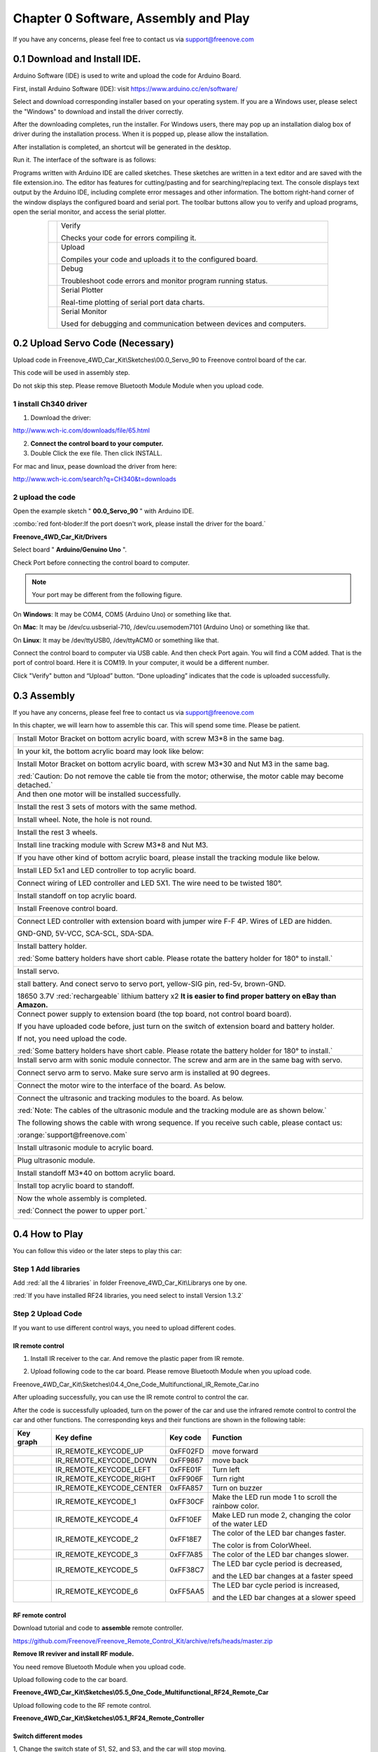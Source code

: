 ##############################################################################
Chapter 0 Software, Assembly and Play
##############################################################################

If you have any concerns, please feel free to contact us via support@freenove.com

0.1 Download and Install IDE.
*******************************************************************************

Arduino Software (IDE) is used to write and upload the code for Arduino Board.

First, install Arduino Software (IDE): visit https://www.arduino.cc/en/software/

.. image:: ../_static/imgs/0_Software,_Assembly_and_Play/Preface03.png
    :align: center

Select and download corresponding installer based on your operating system. If you are a Windows user, please select the "Windows" to download and install the driver correctly.

.. image:: ../_static/imgs/0_Software,_Assembly_and_Play/Preface04.png
    :align: center

After the downloading completes, run the installer. For Windows users, there may pop up an installation dialog box of driver during the installation process. When it is popped up, please allow the installation.

After installation is completed, an shortcut will be generated in the desktop.

.. image:: ../_static/imgs/0_Software,_Assembly_and_Play/Preface05.png
    :align: center

Run it. The interface of the software is as follows:

.. image:: ../_static/imgs/0_Software,_Assembly_and_Play/Preface06.png
    :align: center

Programs written with Arduino IDE are called sketches. These sketches are written in a text editor and are saved with the file extension.ino. The editor has features for cutting/pasting and for searching/replacing text. The console displays text output by the Arduino IDE, including complete error messages and other information. The bottom right-hand corner of the window displays the configured board and serial port. The toolbar buttons allow you to verify and upload programs, open the serial monitor, and access the serial plotter.

.. table::
    :align: center
    :class: table-line
    :width: 80%
    
    +-------------+---------------------------------------------------------------------+
    | |Preface07| | Verify                                                              |
    |             |                                                                     |
    |             | Checks your code for errors compiling it.                           |
    +-------------+---------------------------------------------------------------------+
    | |Preface08| | Upload                                                              |
    |             |                                                                     |
    |             | Compiles your code and uploads it to the configured board.          |
    +-------------+---------------------------------------------------------------------+
    | |Preface09| | Debug                                                               |
    |             |                                                                     |
    |             | Troubleshoot code errors and monitor program running status.        |
    +-------------+---------------------------------------------------------------------+
    | |Preface10| | Serial Plotter                                                      |
    |             |                                                                     |
    |             | Real-time plotting of serial port data charts.                      |
    +-------------+---------------------------------------------------------------------+
    | |Preface11| | Serial Monitor                                                      |
    |             |                                                                     |
    |             | Used for debugging and communication between devices and computers. |
    +-------------+---------------------------------------------------------------------+

.. |Preface07| image:: ../_static/imgs/0_Software,_Assembly_and_Play/Preface07.png
.. |Preface08| image:: ../_static/imgs/0_Software,_Assembly_and_Play/Preface08.png
.. |Preface09| image:: ../_static/imgs/0_Software,_Assembly_and_Play/Preface09.png
.. |Preface10| image:: ../_static/imgs/0_Software,_Assembly_and_Play/Preface10.png
.. |Preface11| image:: ../_static/imgs/0_Software,_Assembly_and_Play/Preface11.png

0.2 Upload Servo Code (Necessary)
*******************************************

Upload code in Freenove_4WD_Car_Kit\\Sketches\\00.0_Servo_90 to Freenove control board of the car.

This code will be used in assembly step. 

Do not skip this step. Please remove Bluetooth Module Module when you upload code.

1 install Ch340 driver
==========================================

1)	Download the driver:

http://www.wch-ic.com/downloads/file/65.html

2)	**Connect the control board to your computer.**

3)	Double Click the exe file. Then click INSTALL.

.. image:: ../_static/imgs/0_Software,_Assembly_and_Play/Chapter0_08.png
    :align: center

For mac and linux, pease download the driver from here:

http://www.wch-ic.com/search?q=CH340&t=downloads

.. image:: ../_static/imgs/0_Software,_Assembly_and_Play/Chapter0_09.png
    :align: center

2 upload the code
==========================================

Open the example sketch " **00.0_Servo_90** " with Arduino IDE.

.. image:: ../_static/imgs/0_Software,_Assembly_and_Play/Chapter0_10.png
    :align: center

:combo:`red font-bloder:If the port doesn't work, please install the driver for the board.`

**Freenove_4WD_Car_Kit/Drivers**

Select board " **Arduino/Genuino Uno** ".

.. image:: ../_static/imgs/0_Software,_Assembly_and_Play/Chapter0_11.png
    :align: center

Check Port before connecting the control board to computer. 

.. note::
    
    Your port may be different from the following figure.

On **Windows**: It may be COM4, COM5 (Arduino Uno) or something like that.

On **Mac**: It may be /dev/cu.usbserial-710, /dev/cu.usemodem7101 (Arduino Uno) or something like that.

On **Linux**: It may be /dev/ttyUSB0, /dev/ttyACM0 or something like that.

.. image:: ../_static/imgs/0_Software,_Assembly_and_Play/Chapter0_12.png
    :align: center

Connect the control board to computer via USB cable. And then check Port again. You will find a COM added. That is the port of control board. Here it is COM19. In your computer, it would be a different number.

.. image:: ../_static/imgs/0_Software,_Assembly_and_Play/Chapter0_13.png
    :align: center

Click "Verify" button and “Upload” button. “Done uploading” indicates that the code is uploaded successfully.

.. image:: ../_static/imgs/0_Software,_Assembly_and_Play/Chapter0_14.png
    :align: center

0.3 Assembly
*******************************************

If you have any concerns, please feel free to contact us via support@freenove.com

In this chapter, we will learn how to assemble this car. This will spend some time. Please be patient.

+-----------------------------------------------------------------------------------------------------------------+
| Install Motor Bracket on bottom acrylic board, with screw M3*8 in the same bag.                                 |
|                                                                                                                 |
| |Chapter0_15|                                                                                                   |
+-----------------------------------------------------------------------------------------------------------------+
| In your kit, the bottom acrylic board may look like below:                                                      |
|                                                                                                                 |
| |Chapter0_16|                                                                                                   |
+-----------------------------------------------------------------------------------------------------------------+
| Install Motor Bracket on bottom acrylic board, with screw M3*30 and Nut M3 in the same bag.                     |
|                                                                                                                 |
| |Chapter0_17|                                                                                                   |
|                                                                                                                 |
| :red:`Caution: Do not remove the cable tie from the motor; otherwise, the motor cable may become detached.`     |
+-----------------------------------------------------------------------------------------------------------------+
| And then one motor will be installed successfully.                                                              |
|                                                                                                                 |
| |Chapter0_18|                                                                                                   |
+-----------------------------------------------------------------------------------------------------------------+
| Install the rest 3 sets of motors with the same method.                                                         |
|                                                                                                                 |
| |Chapter0_19|                                                                                                   |
+-----------------------------------------------------------------------------------------------------------------+
| Install wheel. Note, the hole is not round.                                                                     |
|                                                                                                                 |
| |Chapter0_20|                                                                                                   |
+-----------------------------------------------------------------------------------------------------------------+
| Install the rest 3 wheels.                                                                                      |
|                                                                                                                 |
| |Chapter0_21|                                                                                                   |
+-----------------------------------------------------------------------------------------------------------------+
| Install line tracking module with Screw M3*8 and Nut M3.                                                        |
|                                                                                                                 |
| |Chapter0_22|                                                                                                   |
+-----------------------------------------------------------------------------------------------------------------+
| If you have other kind of bottom acrylic board, please install the tracking module like below.                  |
|                                                                                                                 |
| |Chapter0_23|                                                                                                   |
+-----------------------------------------------------------------------------------------------------------------+
| Install LED 5x1 and LED controller to top acrylic board.                                                        |
|                                                                                                                 |
| |Chapter0_24|                                                                                                   |
+-----------------------------------------------------------------------------------------------------------------+
| Connect wiring of LED controller and LED 5X1. The wire need to be twisted 180°.                                 |
|                                                                                                                 |
| |Chapter0_25|                                                                                                   |
+-----------------------------------------------------------------------------------------------------------------+
| Install standoff on top acrylic board.                                                                          |
|                                                                                                                 |
| |Chapter0_26|                                                                                                   |
+-----------------------------------------------------------------------------------------------------------------+
| Install Freenove control board.                                                                                 |
|                                                                                                                 |
| |Chapter0_27|                                                                                                   |
+-----------------------------------------------------------------------------------------------------------------+
| Connect LED controller with extension board with jumper wire F-F 4P. Wires of LED are hidden.                   |
|                                                                                                                 |
| GND-GND, 5V-VCC, SCA-SCL, SDA-SDA.                                                                              |
|                                                                                                                 |
| |Chapter0_28|                                                                                                   |
+-----------------------------------------------------------------------------------------------------------------+
| Install battery holder.                                                                                         |
|                                                                                                                 |
| |Chapter0_29|                                                                                                   |
|                                                                                                                 |
| :red:`Some battery holders have short cable. Please rotate the battery holder for 180° to install.`             |
|                                                                                                                 |
| |Chapter0_30|                                                                                                   |
+-----------------------------------------------------------------------------------------------------------------+
| Install servo.                                                                                                  |
|                                                                                                                 |
| |Chapter0_31|                                                                                                   |
+-----------------------------------------------------------------------------------------------------------------+
| stall battery. And conect servo to servo port, yellow-SIG pin, red-5v, brown-GND.                               |
|                                                                                                                 |
| |Chapter0_32|                                                                                                   |
|                                                                                                                 |
| 18650 3.7V :red:`rechargeable` lithium battery x2 **It is easier to find proper battery on eBay than Amazon.**  |
+-----------------------------------------------------------------------------------------------------------------+
| Connect power supply to extension board (the top board, not control board board).                               |
|                                                                                                                 |
| |Chapter0_33|                                                                                                   |
|                                                                                                                 |
| If you have uploaded code before, just turn on the switch of extension board and battery holder.                |
|                                                                                                                 |
| If not, you need upload the code.                                                                               |
|                                                                                                                 |
| :red:`Some battery holders have short cable. Please rotate the battery holder for 180° to install.`             |
+-----------------------------------------------------------------------------------------------------------------+
| Install servo arm with sonic module connector. The screw and arm are in the same bag with servo.                |
|                                                                                                                 |
| |Chapter0_34|                                                                                                   |
+-----------------------------------------------------------------------------------------------------------------+
| Connect servo arm to servo. Make sure servo arm is installed at 90 degrees.                                     |
|                                                                                                                 |
| |Chapter0_35|                                                                                                   |
+-----------------------------------------------------------------------------------------------------------------+
| Connect the motor wire to the interface of the board. As below.                                                 |
|                                                                                                                 |
| |Chapter0_36|                                                                                                   |
+-----------------------------------------------------------------------------------------------------------------+
| Connect the ultrasonic and tracking modules to the board. As below.                                             |
|                                                                                                                 |
| |Chapter0_37|                                                                                                   |
|                                                                                                                 |
| :red:`Note: The cables of the ultrasonic module and the tracking module are as shown below.`                    |
|                                                                                                                 |
| |Chapter0_38|                                                                                                   |
|                                                                                                                 |
| The following shows the cable with wrong sequence. If you receive such cable, please contact us:                |
|                                                                                                                 |
| :orange:`support@freenove.com`                                                                                  |
|                                                                                                                 |
| |Chapter0_39|                                                                                                   |
+-----------------------------------------------------------------------------------------------------------------+
| Install ultrasonic module to acrylic board.                                                                     |
|                                                                                                                 |
| |Chapter0_40|                                                                                                   |
+-----------------------------------------------------------------------------------------------------------------+
| Plug ultrasonic module.                                                                                         |
|                                                                                                                 |
| |Chapter0_41|                                                                                                   |
+-----------------------------------------------------------------------------------------------------------------+
| Install standoff M3*40 on bottom acrylic board.                                                                 |
|                                                                                                                 |
| |Chapter0_42|                                                                                                   |
+-----------------------------------------------------------------------------------------------------------------+
| Install top acrylic board to standoff.                                                                          |
|                                                                                                                 |
| |Chapter0_43|                                                                                                   |
+-----------------------------------------------------------------------------------------------------------------+
| Now the whole assembly is completed.                                                                            |
|                                                                                                                 |
| :red:`Connect the power to upper port.`                                                                         |
|                                                                                                                 |
| |Chapter0_44|                                                                                                   |
+-----------------------------------------------------------------------------------------------------------------+

.. |Chapter0_15| image:: ../_static/imgs/0_Software,_Assembly_and_Play/Chapter0_15.png
.. |Chapter0_16| image:: ../_static/imgs/0_Software,_Assembly_and_Play/Chapter0_16.png
.. |Chapter0_17| image:: ../_static/imgs/0_Software,_Assembly_and_Play/Chapter0_17.png
.. |Chapter0_18| image:: ../_static/imgs/0_Software,_Assembly_and_Play/Chapter0_18.png
.. |Chapter0_19| image:: ../_static/imgs/0_Software,_Assembly_and_Play/Chapter0_19.png
.. |Chapter0_20| image:: ../_static/imgs/0_Software,_Assembly_and_Play/Chapter0_20.png
.. |Chapter0_21| image:: ../_static/imgs/0_Software,_Assembly_and_Play/Chapter0_21.png
.. |Chapter0_22| image:: ../_static/imgs/0_Software,_Assembly_and_Play/Chapter0_22.png
.. |Chapter0_23| image:: ../_static/imgs/0_Software,_Assembly_and_Play/Chapter0_23.png
.. |Chapter0_24| image:: ../_static/imgs/0_Software,_Assembly_and_Play/Chapter0_24.png
.. |Chapter0_25| image:: ../_static/imgs/0_Software,_Assembly_and_Play/Chapter0_25.png
.. |Chapter0_26| image:: ../_static/imgs/0_Software,_Assembly_and_Play/Chapter0_26.png
.. |Chapter0_27| image:: ../_static/imgs/0_Software,_Assembly_and_Play/Chapter0_27.png
.. |Chapter0_28| image:: ../_static/imgs/0_Software,_Assembly_and_Play/Chapter0_28.png
.. |Chapter0_29| image:: ../_static/imgs/0_Software,_Assembly_and_Play/Chapter0_29.png
.. |Chapter0_30| image:: ../_static/imgs/0_Software,_Assembly_and_Play/Chapter0_30.png
.. |Chapter0_31| image:: ../_static/imgs/0_Software,_Assembly_and_Play/Chapter0_31.png
.. |Chapter0_32| image:: ../_static/imgs/0_Software,_Assembly_and_Play/Chapter0_32.png
.. |Chapter0_33| image:: ../_static/imgs/0_Software,_Assembly_and_Play/Chapter0_33.png
.. |Chapter0_34| image:: ../_static/imgs/0_Software,_Assembly_and_Play/Chapter0_34.png
.. |Chapter0_35| image:: ../_static/imgs/0_Software,_Assembly_and_Play/Chapter0_35.png
.. |Chapter0_36| image:: ../_static/imgs/0_Software,_Assembly_and_Play/Chapter0_36.png
.. |Chapter0_37| image:: ../_static/imgs/0_Software,_Assembly_and_Play/Chapter0_37.png
.. |Chapter0_38| image:: ../_static/imgs/0_Software,_Assembly_and_Play/Chapter0_38.png
.. |Chapter0_39| image:: ../_static/imgs/0_Software,_Assembly_and_Play/Chapter0_39.png
.. |Chapter0_40| image:: ../_static/imgs/0_Software,_Assembly_and_Play/Chapter0_40.png
.. |Chapter0_41| image:: ../_static/imgs/0_Software,_Assembly_and_Play/Chapter0_41.png
.. |Chapter0_42| image:: ../_static/imgs/0_Software,_Assembly_and_Play/Chapter0_42.png
.. |Chapter0_43| image:: ../_static/imgs/0_Software,_Assembly_and_Play/Chapter0_43.png
.. |Chapter0_44| image:: ../_static/imgs/0_Software,_Assembly_and_Play/Chapter0_44.png

0.4 How to Play
*******************************************

You can follow this video or the later steps to play this car:

Step 1 Add libraries
=============================================

.. raw:: html

   <iframe height="500" width="690" src="https://www.youtube.com/embed/HxXmkmQxEjY" frameborder="0" allowfullscreen></iframe>

.. image:: ../_static/imgs/0_Software,_Assembly_and_Play/Chapter0_45.png
  :align: center

Add :red:`all the 4 libraries` in folder Freenove_4WD_Car_Kit\\Librarys one by one.

.. image:: ../_static/imgs/0_Software,_Assembly_and_Play/Chapter0_46.png
  :align: center

:red:`If you have installed RF24 libraries, you need select to install Version 1.3.2`

.. image:: ../_static/imgs/0_Software,_Assembly_and_Play/Chapter0_47.png
  :align: center

Step 2 Upload Code
=============================================

If you want to use different control ways, you need to upload different codes.

IR remote control
--------------------------------------------

1)	Install IR receiver to the car. And remove the plastic paper from IR remote.

.. image:: ../_static/imgs/0_Software,_Assembly_and_Play/Chapter0_48.png
  :align: center
  
2)	Upload following code to the car board. Please remove Bluetooth Module when you upload code.

Freenove_4WD_Car_Kit\\Sketches\\04.4_One_Code_Multifunctional_IR_Remote_Car.ino

.. image:: ../_static/imgs/0_Software,_Assembly_and_Play/Chapter0_49.png
  :align: center

After uploading successfully, you can use the IR remote control to control the car.

After the code is successfully uploaded, turn on the power of the car and use the infrared remote control to control the car and other functions. The corresponding keys and their functions are shown in the following table:

.. image:: ../_static/imgs/0_Software,_Assembly_and_Play/Chapter0_50.png
  :align: center

+---------------+--------------------------+----------+----------------------------------------------------------+
|   Key graph   |        Key define        | Key code |                         Function                         |
+===============+==========================+==========+==========================================================+
| |Chapter0_51| | IR_REMOTE_KEYCODE_UP     | 0xFF02FD | move forward                                             |
+---------------+--------------------------+----------+----------------------------------------------------------+
| |Chapter0_52| | IR_REMOTE_KEYCODE_DOWN   | 0xFF9867 | move back                                                |
+---------------+--------------------------+----------+----------------------------------------------------------+
| |Chapter0_53| | IR_REMOTE_KEYCODE_LEFT   | 0xFFE01F | Turn left                                                |
+---------------+--------------------------+----------+----------------------------------------------------------+
| |Chapter0_54| | IR_REMOTE_KEYCODE_RIGHT  | 0xFF906F | Turn right                                               |
+---------------+--------------------------+----------+----------------------------------------------------------+
| |Chapter0_55| | IR_REMOTE_KEYCODE_CENTER | 0xFFA857 | Turn on buzzer                                           |
+---------------+--------------------------+----------+----------------------------------------------------------+
| |Chapter0_56| | IR_REMOTE_KEYCODE_1      | 0xFF30CF | Make the LED run mode 1 to scroll the rainbow color.     |
+---------------+--------------------------+----------+----------------------------------------------------------+
| |Chapter0_57| | IR_REMOTE_KEYCODE_4      | 0xFF10EF | Make LED run mode 2, changing the color of the water LED |
+---------------+--------------------------+----------+----------------------------------------------------------+
| |Chapter0_58| | IR_REMOTE_KEYCODE_2      | 0xFF18E7 | The color of the LED bar changes faster.                 |
|               |                          |          |                                                          |
|               |                          |          | The color is from ColorWheel.                            |
+---------------+--------------------------+----------+----------------------------------------------------------+
| |Chapter0_59| | IR_REMOTE_KEYCODE_3      | 0xFF7A85 | The color of the LED bar changes slower.                 |
+---------------+--------------------------+----------+----------------------------------------------------------+
| |Chapter0_60| | IR_REMOTE_KEYCODE_5      | 0xFF38C7 | The LED bar cycle period is decreased,                   |
|               |                          |          |                                                          |
|               |                          |          | and the LED bar changes at a faster speed                |
+---------------+--------------------------+----------+----------------------------------------------------------+
| |Chapter0_61| | IR_REMOTE_KEYCODE_6      | 0xFF5AA5 | The LED bar cycle period is increased,                   |
|               |                          |          |                                                          |
|               |                          |          | and the LED bar changes at a slower speed                |
+---------------+--------------------------+----------+----------------------------------------------------------+

.. |Chapter0_51| image:: ../_static/imgs/0_Software,_Assembly_and_Play/Chapter0_51.png
.. |Chapter0_52| image:: ../_static/imgs/0_Software,_Assembly_and_Play/Chapter0_52.png
.. |Chapter0_53| image:: ../_static/imgs/0_Software,_Assembly_and_Play/Chapter0_53.png
.. |Chapter0_54| image:: ../_static/imgs/0_Software,_Assembly_and_Play/Chapter0_54.png
.. |Chapter0_55| image:: ../_static/imgs/0_Software,_Assembly_and_Play/Chapter0_55.png
.. |Chapter0_56| image:: ../_static/imgs/0_Software,_Assembly_and_Play/Chapter0_56.png
.. |Chapter0_57| image:: ../_static/imgs/0_Software,_Assembly_and_Play/Chapter0_57.png
.. |Chapter0_58| image:: ../_static/imgs/0_Software,_Assembly_and_Play/Chapter0_58.png
.. |Chapter0_59| image:: ../_static/imgs/0_Software,_Assembly_and_Play/Chapter0_59.png
.. |Chapter0_60| image:: ../_static/imgs/0_Software,_Assembly_and_Play/Chapter0_60.png
.. |Chapter0_61| image:: ../_static/imgs/0_Software,_Assembly_and_Play/Chapter0_61.png

RF remote control
--------------------------------------------

Download tutorial and code to **assemble** remote controller.

https://github.com/Freenove/Freenove_Remote_Control_Kit/archive/refs/heads/master.zip

**Remove IR reviver and install RF module.**

.. image:: ../_static/imgs/0_Software,_Assembly_and_Play/Chapter0_62.png
  :align: center

You need remove Bluetooth Module when you upload code.

Upload following code to the car board.

**Freenove_4WD_Car_Kit\\Sketches\\05.5_One_Code_Multifunctional_RF24_Remote_Car**

Upload following code to the RF remote control.

**Freenove_4WD_Car_Kit\\Sketches\\05.1_RF24_Remote_Controller**

.. image:: ../_static/imgs/0_Software,_Assembly_and_Play/Chapter0_63.png
  :align: center

Switch different modes
--------------------------------------------

1, Change the switch state of S1, S2, and S3, and the car will stop moving.

2, Press the Z axis of the joystick and the buzzer B sounds to indicate that the mode is successfully switched.

The following table shows the modes indicated by the different states of the three switches S1, S2, and S3. 

The LED next to the switch illuminates to indicate ON and OFF state of switches. The three switches can form 2x2x2=8 modes.

+-----+-----+-----+----------+------------------------------------+
| S1  | S2  | S3  | Mode No. |                Mode                |
+=====+=====+=====+==========+====================================+
| ON  | ON  | ON  | 0        | None                               |
+-----+-----+-----+----------+------------------------------------+
| ON  | ON  | OFF | 1        | Calibrate servo mode               |
+-----+-----+-----+----------+------------------------------------+
| ON  | OFF | ON  | 2        | None                               |
+-----+-----+-----+----------+------------------------------------+
| ON  | OFF | OFF | 3        | Obstacle avoidance mode            |
+-----+-----+-----+----------+------------------------------------+
| OFF | ON  | ON  | 4        | None                               |
+-----+-----+-----+----------+------------------------------------+
| OFF | ON  | OFF | 5        | Line tracking mode                 |
+-----+-----+-----+----------+------------------------------------+
| OFF | OFF | ON  | 6        | Switch LED mode                    |
+-----+-----+-----+----------+------------------------------------+
| OFF | OFF | OFF | 7        | Manuel control mode / Default mode |
+-----+-----+-----+----------+------------------------------------+

.. image:: ../_static/imgs/0_Software,_Assembly_and_Play/Chapter0_64.png
  :align: center

Mode 0, 2, 4
--------------------------------------------

Reserved. We did not assign functions for them. 

Mode 1-Calibrate servo
--------------------------------------------

If your servo is not accurately mounted at 90 degrees, you can use this mode for fine adjustment (+-10 degrees).

In this mode, you can adjust potentiometer 2 (POT2) to fine tune the angle of the servo. When you adjust the servo to the correct angle, press the Z-axis of joystick to save calibration data to EEPROM. It will be saved permanently unless it is modified.

Mode 3-obstical avoidance, Mode 5-line tracking mode
---------------------------------------------------------

These two modes have been learned separately in the previous project, and their running logic and codes are consistent with the previous project.

The difference is that in this project, the car can respond to commands from the remote control at any time. Therefore, in this project, it is still necessary to communicate with the remote controller in these two modes. When the remote control signal is disconnected, the car will stop. Therefore, the normal communication between the remote control and the car should be maintained at any time. Poor communication conditions may cause these two modes to work abnormally.

Mode 6-switch LED display mode
---------------------------------------------------------

There are three display modes for the LEDs on the car, which are 0-flowing rainbow, 1-flowing water led, 2-Blink. In this mode, the display mode of the LED can be switched.

After entering this mode,

Move the joystick along the positive direction of its X-axis to switch the LED to the next mode.

Move the joystick in the negative direction of its X-axis to switch the LED to the previous mode.

In any mode, the LEDs can be adjusted with potentiometers P1 and P2. P1 is used to adjust the color change of the LED, and P2 is used to adjust the change frequency of LED.

.. image:: ../_static/imgs/0_Software,_Assembly_and_Play/Chapter0_65.png
  :align: center

Mode 7-manual remote mode
---------------------------------------------------------

This mode is manual remote mode and is the default mode. This mode is consistent with the previous project "RF_Remote_Car". Use the joystick to control to move forward, move back and turn left, turn right.

App control
----------------------------------------------------------

Download and install app. You can use app to control the robot.

You can download Freenove App through below ways:

View or download on Google Play:

https://play.google.com/store/apps/details?id=com.freenove.suhayl.Freenove

Or download APK file directly

https://github.com/Freenove/Freenove_App_for_Android/raw/master/freenove.apk

Then install it on your Android phone.

For **iPhone app**, please serach **freenove** in **App Store**.

.. image:: ../_static/imgs/0_Software,_Assembly_and_Play/Chapter0_66.png
  :align: center

Connect car to computer with USB cable. 

1 You need remove Bluetooth Module first when you upload code.

2 Then upload the code in Sketches/06.4_One_Code_Multifunctional_Bluetooth_Remote_Car.

3 After upload, reconnect the Bluetooth and reset the uno board.

**Click following icon.**

.. image:: ../_static/imgs/0_Software,_Assembly_and_Play/Chapter0_67.png
  :align: center

**Click BT05 or JDY-33-BLE (Default name).**

.. image:: ../_static/imgs/0_Software,_Assembly_and_Play/Chapter0_68.png
  :align: center

:blue:`The following chapters will teach you how to control components.`